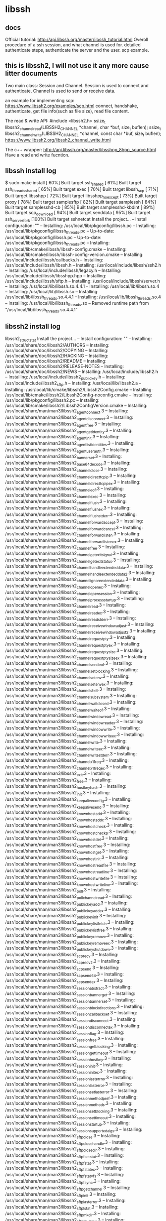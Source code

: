 * libssh
** docs
   Official tutorial:
   http://api.libssh.org/master/libssh_tutorial.html
   Overoll procedure of a ssh session, and what channel is used for. detailed authenticate steps, authenticate the server and the user. scp example.
   
** this is libssh2, I will not use it any more cause litter documents
  Two main class: Session and Channel.
  Session is used to connect and authenticate, Channel is used to send or receive data.
  
  an example for implementing scp:
  https://www.libssh2.org/examples/scp.html
  connect, handshake, authenticate, get file info(such as file size), read file content.
  
  The read & write API:
  #include <libssh2.h>
  ssize_t libssh2_channel_read(LIBSSH2_CHANNEL *channel, char *buf, size_t buflen); 
  ssize_t libssh2_channel_write(LIBSSH2_CHANNEL *channel, const char *buf, size_t buflen);
  https://www.libssh2.org/libssh2_channel_write.html
  
  The c++ wrapper:
  http://api.libssh.org/master/libsshpp_8hpp_source.html
  Have a read and write fucntion.

** libssh install log
   $ sudo make install
[ 60%] Built target ssh_shared
[ 61%] Built target ssh_threads_shared
[ 65%] Built target exec
[ 70%] Built target libssh_scp
[ 71%] Built target libsshpp
[ 72%] Built target libsshpp_noexcept
[ 73%] Built target proxy
[ 78%] Built target samplesftp
[ 82%] Built target samplessh
[ 84%] Built target samplesshd-cb
[ 85%] Built target samplesshd-kbdint
[ 89%] Built target scp_download
[ 94%] Built target senddata
[ 95%] Built target ssh_server_fork
[100%] Built target sshnetcat
Install the project...
-- Install configuration: ""
-- Installing: /usr/local/lib/pkgconfig/libssh.pc
-- Installing: /usr/local/lib/pkgconfig/libssh_threads.pc
-- Up-to-date: /usr/local/lib/pkgconfig/libssh.pc
-- Up-to-date: /usr/local/lib/pkgconfig/libssh_threads.pc
-- Installing: /usr/local/lib/cmake/libssh/libssh-config.cmake
-- Installing: /usr/local/lib/cmake/libssh/libssh-config-version.cmake
-- Installing: /usr/local/include/libssh/callbacks.h
-- Installing: /usr/local/include/libssh/libssh.h
-- Installing: /usr/local/include/libssh/ssh2.h
-- Installing: /usr/local/include/libssh/legacy.h
-- Installing: /usr/local/include/libssh/libsshpp.hpp
-- Installing: /usr/local/include/libssh/sftp.h
-- Installing: /usr/local/include/libssh/server.h
-- Installing: /usr/local/lib/libssh.so.4.4.1
-- Installing: /usr/local/lib/libssh.so.4
-- Installing: /usr/local/lib/libssh.so
-- Installing: /usr/local/lib/libssh_threads.so.4.4.1
-- Installing: /usr/local/lib/libssh_threads.so.4
-- Installing: /usr/local/lib/libssh_threads.so
-- Removed runtime path from "/usr/local/lib/libssh_threads.so.4.4.1"
 
** libssh2 install log
   libssh2_struct_stat
Install the project...
-- Install configuration: ""
-- Installing: /usr/local/share/doc/libssh2/AUTHORS
-- Installing: /usr/local/share/doc/libssh2/COPYING
-- Installing: /usr/local/share/doc/libssh2/HACKING
-- Installing: /usr/local/share/doc/libssh2/README
-- Installing: /usr/local/share/doc/libssh2/RELEASE-NOTES
-- Installing: /usr/local/share/doc/libssh2/NEWS
-- Installing: /usr/local/include/libssh2.h
-- Installing: /usr/local/include/libssh2_publickey.h
-- Installing: /usr/local/include/libssh2_sftp.h
-- Installing: /usr/local/lib/libssh2.a
-- Installing: /usr/local/lib/cmake/libssh2/Libssh2Config.cmake
-- Installing: /usr/local/lib/cmake/libssh2/Libssh2Config-noconfig.cmake
-- Installing: /usr/local/lib/pkgconfig/libssh2.pc
-- Installing: /usr/local/lib/cmake/libssh2/Libssh2ConfigVersion.cmake
-- Installing: /usr/local/share/man/man3/libssh2_agent_connect.3
-- Installing: /usr/local/share/man/man3/libssh2_agent_disconnect.3
-- Installing: /usr/local/share/man/man3/libssh2_agent_free.3
-- Installing: /usr/local/share/man/man3/libssh2_agent_get_identity.3
-- Installing: /usr/local/share/man/man3/libssh2_agent_init.3
-- Installing: /usr/local/share/man/man3/libssh2_agent_list_identities.3
-- Installing: /usr/local/share/man/man3/libssh2_agent_userauth.3
-- Installing: /usr/local/share/man/man3/libssh2_banner_set.3
-- Installing: /usr/local/share/man/man3/libssh2_base64_decode.3
-- Installing: /usr/local/share/man/man3/libssh2_channel_close.3
-- Installing: /usr/local/share/man/man3/libssh2_channel_direct_tcpip.3
-- Installing: /usr/local/share/man/man3/libssh2_channel_direct_tcpip_ex.3
-- Installing: /usr/local/share/man/man3/libssh2_channel_eof.3
-- Installing: /usr/local/share/man/man3/libssh2_channel_exec.3
-- Installing: /usr/local/share/man/man3/libssh2_channel_flush.3
-- Installing: /usr/local/share/man/man3/libssh2_channel_flush_ex.3
-- Installing: /usr/local/share/man/man3/libssh2_channel_flush_stderr.3
-- Installing: /usr/local/share/man/man3/libssh2_channel_forward_accept.3
-- Installing: /usr/local/share/man/man3/libssh2_channel_forward_cancel.3
-- Installing: /usr/local/share/man/man3/libssh2_channel_forward_listen.3
-- Installing: /usr/local/share/man/man3/libssh2_channel_forward_listen_ex.3
-- Installing: /usr/local/share/man/man3/libssh2_channel_free.3
-- Installing: /usr/local/share/man/man3/libssh2_channel_get_exit_signal.3
-- Installing: /usr/local/share/man/man3/libssh2_channel_get_exit_status.3
-- Installing: /usr/local/share/man/man3/libssh2_channel_handle_extended_data.3
-- Installing: /usr/local/share/man/man3/libssh2_channel_handle_extended_data2.3
-- Installing: /usr/local/share/man/man3/libssh2_channel_ignore_extended_data.3
-- Installing: /usr/local/share/man/man3/libssh2_channel_open_ex.3
-- Installing: /usr/local/share/man/man3/libssh2_channel_open_session.3
-- Installing: /usr/local/share/man/man3/libssh2_channel_process_startup.3
-- Installing: /usr/local/share/man/man3/libssh2_channel_read.3
-- Installing: /usr/local/share/man/man3/libssh2_channel_read_ex.3
-- Installing: /usr/local/share/man/man3/libssh2_channel_read_stderr.3
-- Installing: /usr/local/share/man/man3/libssh2_channel_receive_window_adjust.3
-- Installing: /usr/local/share/man/man3/libssh2_channel_receive_window_adjust2.3
-- Installing: /usr/local/share/man/man3/libssh2_channel_request_pty.3
-- Installing: /usr/local/share/man/man3/libssh2_channel_request_pty_ex.3
-- Installing: /usr/local/share/man/man3/libssh2_channel_request_pty_size.3
-- Installing: /usr/local/share/man/man3/libssh2_channel_request_pty_size_ex.3
-- Installing: /usr/local/share/man/man3/libssh2_channel_send_eof.3
-- Installing: /usr/local/share/man/man3/libssh2_channel_set_blocking.3
-- Installing: /usr/local/share/man/man3/libssh2_channel_setenv.3
-- Installing: /usr/local/share/man/man3/libssh2_channel_setenv_ex.3
-- Installing: /usr/local/share/man/man3/libssh2_channel_shell.3
-- Installing: /usr/local/share/man/man3/libssh2_channel_subsystem.3
-- Installing: /usr/local/share/man/man3/libssh2_channel_wait_closed.3
-- Installing: /usr/local/share/man/man3/libssh2_channel_wait_eof.3
-- Installing: /usr/local/share/man/man3/libssh2_channel_window_read.3
-- Installing: /usr/local/share/man/man3/libssh2_channel_window_read_ex.3
-- Installing: /usr/local/share/man/man3/libssh2_channel_window_write.3
-- Installing: /usr/local/share/man/man3/libssh2_channel_window_write_ex.3
-- Installing: /usr/local/share/man/man3/libssh2_channel_write.3
-- Installing: /usr/local/share/man/man3/libssh2_channel_write_ex.3
-- Installing: /usr/local/share/man/man3/libssh2_channel_write_stderr.3
-- Installing: /usr/local/share/man/man3/libssh2_channel_x11_req.3
-- Installing: /usr/local/share/man/man3/libssh2_channel_x11_req_ex.3
-- Installing: /usr/local/share/man/man3/libssh2_exit.3
-- Installing: /usr/local/share/man/man3/libssh2_free.3
-- Installing: /usr/local/share/man/man3/libssh2_hostkey_hash.3
-- Installing: /usr/local/share/man/man3/libssh2_init.3
-- Installing: /usr/local/share/man/man3/libssh2_keepalive_config.3
-- Installing: /usr/local/share/man/man3/libssh2_keepalive_send.3
-- Installing: /usr/local/share/man/man3/libssh2_knownhost_add.3
-- Installing: /usr/local/share/man/man3/libssh2_knownhost_addc.3
-- Installing: /usr/local/share/man/man3/libssh2_knownhost_check.3
-- Installing: /usr/local/share/man/man3/libssh2_knownhost_checkp.3
-- Installing: /usr/local/share/man/man3/libssh2_knownhost_del.3
-- Installing: /usr/local/share/man/man3/libssh2_knownhost_free.3
-- Installing: /usr/local/share/man/man3/libssh2_knownhost_get.3
-- Installing: /usr/local/share/man/man3/libssh2_knownhost_init.3
-- Installing: /usr/local/share/man/man3/libssh2_knownhost_readfile.3
-- Installing: /usr/local/share/man/man3/libssh2_knownhost_readline.3
-- Installing: /usr/local/share/man/man3/libssh2_knownhost_writefile.3
-- Installing: /usr/local/share/man/man3/libssh2_knownhost_writeline.3
-- Installing: /usr/local/share/man/man3/libssh2_poll.3
-- Installing: /usr/local/share/man/man3/libssh2_poll_channel_read.3
-- Installing: /usr/local/share/man/man3/libssh2_publickey_add.3
-- Installing: /usr/local/share/man/man3/libssh2_publickey_add_ex.3
-- Installing: /usr/local/share/man/man3/libssh2_publickey_init.3
-- Installing: /usr/local/share/man/man3/libssh2_publickey_list_fetch.3
-- Installing: /usr/local/share/man/man3/libssh2_publickey_list_free.3
-- Installing: /usr/local/share/man/man3/libssh2_publickey_remove.3
-- Installing: /usr/local/share/man/man3/libssh2_publickey_remove_ex.3
-- Installing: /usr/local/share/man/man3/libssh2_publickey_shutdown.3
-- Installing: /usr/local/share/man/man3/libssh2_scp_recv.3
-- Installing: /usr/local/share/man/man3/libssh2_scp_recv2.3
-- Installing: /usr/local/share/man/man3/libssh2_scp_send.3
-- Installing: /usr/local/share/man/man3/libssh2_scp_send64.3
-- Installing: /usr/local/share/man/man3/libssh2_scp_send_ex.3
-- Installing: /usr/local/share/man/man3/libssh2_session_abstract.3
-- Installing: /usr/local/share/man/man3/libssh2_session_banner_get.3
-- Installing: /usr/local/share/man/man3/libssh2_session_banner_set.3
-- Installing: /usr/local/share/man/man3/libssh2_session_block_directions.3
-- Installing: /usr/local/share/man/man3/libssh2_session_callback_set.3
-- Installing: /usr/local/share/man/man3/libssh2_session_disconnect.3
-- Installing: /usr/local/share/man/man3/libssh2_session_disconnect_ex.3
-- Installing: /usr/local/share/man/man3/libssh2_session_flag.3
-- Installing: /usr/local/share/man/man3/libssh2_session_free.3
-- Installing: /usr/local/share/man/man3/libssh2_session_get_blocking.3
-- Installing: /usr/local/share/man/man3/libssh2_session_get_timeout.3
-- Installing: /usr/local/share/man/man3/libssh2_session_hostkey.3
-- Installing: /usr/local/share/man/man3/libssh2_session_init.3
-- Installing: /usr/local/share/man/man3/libssh2_session_init_ex.3
-- Installing: /usr/local/share/man/man3/libssh2_session_last_errno.3
-- Installing: /usr/local/share/man/man3/libssh2_session_last_error.3
-- Installing: /usr/local/share/man/man3/libssh2_session_set_last_error.3
-- Installing: /usr/local/share/man/man3/libssh2_session_method_pref.3
-- Installing: /usr/local/share/man/man3/libssh2_session_methods.3
-- Installing: /usr/local/share/man/man3/libssh2_session_set_blocking.3
-- Installing: /usr/local/share/man/man3/libssh2_session_set_timeout.3
-- Installing: /usr/local/share/man/man3/libssh2_session_startup.3
-- Installing: /usr/local/share/man/man3/libssh2_session_supported_algs.3
-- Installing: /usr/local/share/man/man3/libssh2_sftp_close.3
-- Installing: /usr/local/share/man/man3/libssh2_sftp_close_handle.3
-- Installing: /usr/local/share/man/man3/libssh2_sftp_closedir.3
-- Installing: /usr/local/share/man/man3/libssh2_sftp_fsetstat.3
-- Installing: /usr/local/share/man/man3/libssh2_sftp_fstat.3
-- Installing: /usr/local/share/man/man3/libssh2_sftp_fstat_ex.3
-- Installing: /usr/local/share/man/man3/libssh2_sftp_fstatvfs.3
-- Installing: /usr/local/share/man/man3/libssh2_sftp_fsync.3
-- Installing: /usr/local/share/man/man3/libssh2_sftp_get_channel.3
-- Installing: /usr/local/share/man/man3/libssh2_sftp_init.3
-- Installing: /usr/local/share/man/man3/libssh2_sftp_last_error.3
-- Installing: /usr/local/share/man/man3/libssh2_sftp_lstat.3
-- Installing: /usr/local/share/man/man3/libssh2_sftp_mkdir.3
-- Installing: /usr/local/share/man/man3/libssh2_sftp_mkdir_ex.3
-- Installing: /usr/local/share/man/man3/libssh2_sftp_open.3
-- Installing: /usr/local/share/man/man3/libssh2_sftp_open_ex.3
-- Installing: /usr/local/share/man/man3/libssh2_sftp_opendir.3
-- Installing: /usr/local/share/man/man3/libssh2_sftp_read.3
-- Installing: /usr/local/share/man/man3/libssh2_sftp_readdir.3
-- Installing: /usr/local/share/man/man3/libssh2_sftp_readdir_ex.3
-- Installing: /usr/local/share/man/man3/libssh2_sftp_readlink.3
-- Installing: /usr/local/share/man/man3/libssh2_sftp_realpath.3
-- Installing: /usr/local/share/man/man3/libssh2_sftp_rename.3
-- Installing: /usr/local/share/man/man3/libssh2_sftp_rename_ex.3
-- Installing: /usr/local/share/man/man3/libssh2_sftp_rewind.3
-- Installing: /usr/local/share/man/man3/libssh2_sftp_rmdir.3
-- Installing: /usr/local/share/man/man3/libssh2_sftp_rmdir_ex.3
-- Installing: /usr/local/share/man/man3/libssh2_sftp_seek.3
-- Installing: /usr/local/share/man/man3/libssh2_sftp_seek64.3
-- Installing: /usr/local/share/man/man3/libssh2_sftp_setstat.3
-- Installing: /usr/local/share/man/man3/libssh2_sftp_shutdown.3
-- Installing: /usr/local/share/man/man3/libssh2_sftp_stat.3
-- Installing: /usr/local/share/man/man3/libssh2_sftp_stat_ex.3
-- Installing: /usr/local/share/man/man3/libssh2_sftp_statvfs.3
-- Installing: /usr/local/share/man/man3/libssh2_sftp_symlink.3
-- Installing: /usr/local/share/man/man3/libssh2_sftp_symlink_ex.3
-- Installing: /usr/local/share/man/man3/libssh2_sftp_tell.3
-- Installing: /usr/local/share/man/man3/libssh2_sftp_tell64.3
-- Installing: /usr/local/share/man/man3/libssh2_sftp_unlink.3
-- Installing: /usr/local/share/man/man3/libssh2_sftp_unlink_ex.3
-- Installing: /usr/local/share/man/man3/libssh2_sftp_write.3
-- Installing: /usr/local/share/man/man3/libssh2_trace.3
-- Installing: /usr/local/share/man/man3/libssh2_trace_sethandler.3
-- Installing: /usr/local/share/man/man3/libssh2_userauth_authenticated.3
-- Installing: /usr/local/share/man/man3/libssh2_userauth_hostbased_fromfile.3
-- Installing: /usr/local/share/man/man3/libssh2_userauth_hostbased_fromfile_ex.3
-- Installing: /usr/local/share/man/man3/libssh2_userauth_keyboard_interactive.3
-- Installing: /usr/local/share/man/man3/libssh2_userauth_keyboard_interactive_ex.3
-- Installing: /usr/local/share/man/man3/libssh2_userauth_list.3
-- Installing: /usr/local/share/man/man3/libssh2_userauth_password.3
-- Installing: /usr/local/share/man/man3/libssh2_userauth_password_ex.3
-- Installing: /usr/local/share/man/man3/libssh2_userauth_publickey.3
-- Installing: /usr/local/share/man/man3/libssh2_userauth_publickey_fromfile.3
-- Installing: /usr/local/share/man/man3/libssh2_userauth_publickey_fromfile_ex.3
-- Installing: /usr/local/share/man/man3/libssh2_version.3
[astropeak@localhost 22:07]: ~/tmp/libssh2-1.7.0/build
$kInstall the project...
-- Install configuration: ""
-- Installing: /usr/local/share/doc/libssh2/AUTHORS
-- Installing: /usr/local/share/doc/libssh2/COPYING
-- Installing: /usr/local/share/doc/libssh2/HACKING
-- Installing: /usr/local/share/doc/libssh2/README
-- Installing: /usr/local/share/doc/libssh2/RELEASE-NOTES
-- Installing: /usr/local/share/doc/libssh2/NEWS
-- Installing: /usr/local/include/libssh2.h
-- Installing: /usr/local/include/libssh2_publickey.h
-- Installing: /usr/local/include/libssh2_sftp.h
-- Installing: /usr/local/lib/libssh2.a
-- Installing: /usr/local/lib/cmake/libssh2/Libssh2Config.cmake
-- Installing: /usr/local/lib/cmake/libssh2/Libssh2Config-noconfig.cmake
-- Installing: /usr/local/lib/pkgconfig/libssh2.pc
-- Installing: /usr/local/lib/cmake/libssh2/Libssh2ConfigVersion.cmake
-- Installing: /usr/local/share/man/man3/libssh2_agent_connect.3
-- Installing: /usr/local/share/man/man3/libssh2_agent_disconnect.3
-- Installing: /usr/local/share/man/man3/libssh2_agent_free.3
-- Installing: /usr/local/share/man/man3/libssh2_agent_get_identity.3
-- Installing: /usr/local/share/man/man3/libssh2_agent_init.3
-- Installing: /usr/local/share/man/man3/libssh2_agent_list_identities.3
-- Installing: /usr/local/share/man/man3/libssh2_agent_userauth.3
-- Installing: /usr/local/share/man/man3/libssh2_banner_set.3
-- Installing: /usr/local/share/man/man3/libssh2_base64_decode.3
-- Installing: /usr/local/share/man/man3/libssh2_channel_close.3
-- Installing: /usr/local/share/man/man3/libssh2_channel_direct_tcpip.3
-- Installing: /usr/local/share/man/man3/libssh2_channel_direct_tcpip_ex.3
-- Installing: /usr/local/share/man/man3/libssh2_channel_eof.3
-- Installing: /usr/local/share/man/man3/libssh2_channel_exec.3
-- Installing: /usr/local/share/man/man3/libssh2_channel_flush.3
-- Installing: /usr/local/share/man/man3/libssh2_channel_flush_ex.3
-- Installing: /usr/local/share/man/man3/libssh2_channel_flush_stderr.3
-- Installing: /usr/local/share/man/man3/libssh2_channel_forward_accept.3
-- Installing: /usr/local/share/man/man3/libssh2_channel_forward_cancel.3
-- Installing: /usr/local/share/man/man3/libssh2_channel_forward_listen.3
-- Installing: /usr/local/share/man/man3/libssh2_channel_forward_listen_ex.3
-- Installing: /usr/local/share/man/man3/libssh2_channel_free.3
-- Installing: /usr/local/share/man/man3/libssh2_channel_get_exit_signal.3
-- Installing: /usr/local/share/man/man3/libssh2_channel_get_exit_status.3
-- Installing: /usr/local/share/man/man3/libssh2_channel_handle_extended_data.3
-- Installing: /usr/local/share/man/man3/libssh2_channel_handle_extended_data2.3
-- Installing: /usr/local/share/man/man3/libssh2_channel_ignore_extended_data.3
-- Installing: /usr/local/share/man/man3/libssh2_channel_open_ex.3
-- Installing: /usr/local/share/man/man3/libssh2_channel_open_session.3
-- Installing: /usr/local/share/man/man3/libssh2_channel_process_startup.3
-- Installing: /usr/local/share/man/man3/libssh2_channel_read.3
-- Installing: /usr/local/share/man/man3/libssh2_channel_read_ex.3
-- Installing: /usr/local/share/man/man3/libssh2_channel_read_stderr.3
-- Installing: /usr/local/share/man/man3/libssh2_channel_receive_window_adjust.3
-- Installing: /usr/local/share/man/man3/libssh2_channel_receive_window_adjust2.3
-- Installing: /usr/local/share/man/man3/libssh2_channel_request_pty.3
-- Installing: /usr/local/share/man/man3/libssh2_channel_request_pty_ex.3
-- Installing: /usr/local/share/man/man3/libssh2_channel_request_pty_size.3
-- Installing: /usr/local/share/man/man3/libssh2_channel_request_pty_size_ex.3
-- Installing: /usr/local/share/man/man3/libssh2_channel_send_eof.3
-- Installing: /usr/local/share/man/man3/libssh2_channel_set_blocking.3
-- Installing: /usr/local/share/man/man3/libssh2_channel_setenv.3
-- Installing: /usr/local/share/man/man3/libssh2_channel_setenv_ex.3
-- Installing: /usr/local/share/man/man3/libssh2_channel_shell.3
-- Installing: /usr/local/share/man/man3/libssh2_channel_subsystem.3
-- Installing: /usr/local/share/man/man3/libssh2_channel_wait_closed.3
-- Installing: /usr/local/share/man/man3/libssh2_channel_wait_eof.3
-- Installing: /usr/local/share/man/man3/libssh2_channel_window_read.3
-- Installing: /usr/local/share/man/man3/libssh2_channel_window_read_ex.3
-- Installing: /usr/local/share/man/man3/libssh2_channel_window_write.3
-- Installing: /usr/local/share/man/man3/libssh2_channel_window_write_ex.3
-- Installing: /usr/local/share/man/man3/libssh2_channel_write.3
-- Installing: /usr/local/share/man/man3/libssh2_channel_write_ex.3
-- Installing: /usr/local/share/man/man3/libssh2_channel_write_stderr.3
-- Installing: /usr/local/share/man/man3/libssh2_channel_x11_req.3
-- Installing: /usr/local/share/man/man3/libssh2_channel_x11_req_ex.3
-- Installing: /usr/local/share/man/man3/libssh2_exit.3
-- Installing: /usr/local/share/man/man3/libssh2_free.3
-- Installing: /usr/local/share/man/man3/libssh2_hostkey_hash.3
-- Installing: /usr/local/share/man/man3/libssh2_init.3
-- Installing: /usr/local/share/man/man3/libssh2_keepalive_config.3
-- Installing: /usr/local/share/man/man3/libssh2_keepalive_send.3
-- Installing: /usr/local/share/man/man3/libssh2_knownhost_add.3
-- Installing: /usr/local/share/man/man3/libssh2_knownhost_addc.3
-- Installing: /usr/local/share/man/man3/libssh2_knownhost_check.3
-- Installing: /usr/local/share/man/man3/libssh2_knownhost_checkp.3
-- Installing: /usr/local/share/man/man3/libssh2_knownhost_del.3
-- Installing: /usr/local/share/man/man3/libssh2_knownhost_free.3
-- Installing: /usr/local/share/man/man3/libssh2_knownhost_get.3
-- Installing: /usr/local/share/man/man3/libssh2_knownhost_init.3
-- Installing: /usr/local/share/man/man3/libssh2_knownhost_readfile.3
-- Installing: /usr/local/share/man/man3/libssh2_knownhost_readline.3
-- Installing: /usr/local/share/man/man3/libssh2_knownhost_writefile.3
-- Installing: /usr/local/share/man/man3/libssh2_knownhost_writeline.3
-- Installing: /usr/local/share/man/man3/libssh2_poll.3
-- Installing: /usr/local/share/man/man3/libssh2_poll_channel_read.3
-- Installing: /usr/local/share/man/man3/libssh2_publickey_add.3
-- Installing: /usr/local/share/man/man3/libssh2_publickey_add_ex.3
-- Installing: /usr/local/share/man/man3/libssh2_publickey_init.3
-- Installing: /usr/local/share/man/man3/libssh2_publickey_list_fetch.3
-- Installing: /usr/local/share/man/man3/libssh2_publickey_list_free.3
-- Installing: /usr/local/share/man/man3/libssh2_publickey_remove.3
-- Installing: /usr/local/share/man/man3/libssh2_publickey_remove_ex.3
-- Installing: /usr/local/share/man/man3/libssh2_publickey_shutdown.3
-- Installing: /usr/local/share/man/man3/libssh2_scp_recv.3
-- Installing: /usr/local/share/man/man3/libssh2_scp_recv2.3
-- Installing: /usr/local/share/man/man3/libssh2_scp_send.3
-- Installing: /usr/local/share/man/man3/libssh2_scp_send64.3
-- Installing: /usr/local/share/man/man3/libssh2_scp_send_ex.3
-- Installing: /usr/local/share/man/man3/libssh2_session_abstract.3
-- Installing: /usr/local/share/man/man3/libssh2_session_banner_get.3
-- Installing: /usr/local/share/man/man3/libssh2_session_banner_set.3
-- Installing: /usr/local/share/man/man3/libssh2_session_block_directions.3
-- Installing: /usr/local/share/man/man3/libssh2_session_callback_set.3
-- Installing: /usr/local/share/man/man3/libssh2_session_disconnect.3
-- Installing: /usr/local/share/man/man3/libssh2_session_disconnect_ex.3
-- Installing: /usr/local/share/man/man3/libssh2_session_flag.3
-- Installing: /usr/local/share/man/man3/libssh2_session_free.3
-- Installing: /usr/local/share/man/man3/libssh2_session_get_blocking.3
-- Installing: /usr/local/share/man/man3/libssh2_session_get_timeout.3
-- Installing: /usr/local/share/man/man3/libssh2_session_hostkey.3
-- Installing: /usr/local/share/man/man3/libssh2_session_init.3
-- Installing: /usr/local/share/man/man3/libssh2_session_init_ex.3
-- Installing: /usr/local/share/man/man3/libssh2_session_last_errno.3
-- Installing: /usr/local/share/man/man3/libssh2_session_last_error.3
-- Installing: /usr/local/share/man/man3/libssh2_session_set_last_error.3
-- Installing: /usr/local/share/man/man3/libssh2_session_method_pref.3
-- Installing: /usr/local/share/man/man3/libssh2_session_methods.3
-- Installing: /usr/local/share/man/man3/libssh2_session_set_blocking.3
-- Installing: /usr/local/share/man/man3/libssh2_session_set_timeout.3
-- Installing: /usr/local/share/man/man3/libssh2_session_startup.3
-- Installing: /usr/local/share/man/man3/libssh2_session_supported_algs.3
-- Installing: /usr/local/share/man/man3/libssh2_sftp_close.3
-- Installing: /usr/local/share/man/man3/libssh2_sftp_close_handle.3
-- Installing: /usr/local/share/man/man3/libssh2_sftp_closedir.3
-- Installing: /usr/local/share/man/man3/libssh2_sftp_fsetstat.3
-- Installing: /usr/local/share/man/man3/libssh2_sftp_fstat.3
-- Installing: /usr/local/share/man/man3/libssh2_sftp_fstat_ex.3
-- Installing: /usr/local/share/man/man3/libssh2_sftp_fstatvfs.3
-- Installing: /usr/local/share/man/man3/libssh2_sftp_fsync.3
-- Installing: /usr/local/share/man/man3/libssh2_sftp_get_channel.3
-- Installing: /usr/local/share/man/man3/libssh2_sftp_init.3
-- Installing: /usr/local/share/man/man3/libssh2_sftp_last_error.3
-- Installing: /usr/local/share/man/man3/libssh2_sftp_lstat.3
-- Installing: /usr/local/share/man/man3/libssh2_sftp_mkdir.3
-- Installing: /usr/local/share/man/man3/libssh2_sftp_mkdir_ex.3
-- Installing: /usr/local/share/man/man3/libssh2_sftp_open.3
-- Installing: /usr/local/share/man/man3/libssh2_sftp_open_ex.3
-- Installing: /usr/local/share/man/man3/libssh2_sftp_opendir.3
-- Installing: /usr/local/share/man/man3/libssh2_sftp_read.3
-- Installing: /usr/local/share/man/man3/libssh2_sftp_readdir.3
-- Installing: /usr/local/share/man/man3/libssh2_sftp_readdir_ex.3
-- Installing: /usr/local/share/man/man3/libssh2_sftp_readlink.3
-- Installing: /usr/local/share/man/man3/libssh2_sftp_realpath.3
-- Installing: /usr/local/share/man/man3/libssh2_sftp_rename.3
-- Installing: /usr/local/share/man/man3/libssh2_sftp_rename_ex.3
-- Installing: /usr/local/share/man/man3/libssh2_sftp_rewind.3
-- Installing: /usr/local/share/man/man3/libssh2_sftp_rmdir.3
-- Installing: /usr/local/share/man/man3/libssh2_sftp_rmdir_ex.3
-- Installing: /usr/local/share/man/man3/libssh2_sftp_seek.3
-- Installing: /usr/local/share/man/man3/libssh2_sftp_seek64.3
-- Installing: /usr/local/share/man/man3/libssh2_sftp_setstat.3
-- Installing: /usr/local/share/man/man3/libssh2_sftp_shutdown.3
-- Installing: /usr/local/share/man/man3/libssh2_sftp_stat.3
-- Installing: /usr/local/share/man/man3/libssh2_sftp_stat_ex.3
-- Installing: /usr/local/share/man/man3/libssh2_sftp_statvfs.3
-- Installing: /usr/local/share/man/man3/libssh2_sftp_symlink.3
-- Installing: /usr/local/share/man/man3/libssh2_sftp_symlink_ex.3
-- Installing: /usr/local/share/man/man3/libssh2_sftp_tell.3
-- Installing: /usr/local/share/man/man3/libssh2_sftp_tell64.3
-- Installing: /usr/local/share/man/man3/libssh2_sftp_unlink.3
-- Installing: /usr/local/share/man/man3/libssh2_sftp_unlink_ex.3
-- Installing: /usr/local/share/man/man3/libssh2_sftp_write.3
-- Installing: /usr/local/share/man/man3/libssh2_trace.3
-- Installing: /usr/local/share/man/man3/libssh2_trace_sethandler.3
-- Installing: /usr/local/share/man/man3/libssh2_userauth_authenticated.3
-- Installing: /usr/local/share/man/man3/libssh2_userauth_hostbased_fromfile.3
-- Installing: /usr/local/share/man/man3/libssh2_userauth_hostbased_fromfile_ex.3
-- Installing: /usr/local/share/man/man3/libssh2_userauth_keyboard_interactive.3
-- Installing: /usr/local/share/man/man3/libssh2_userauth_keyboard_interactive_ex.3
-- Installing: /usr/local/share/man/man3/libssh2_userauth_list.3
-- Installing: /usr/local/share/man/man3/libssh2_userauth_password.3
-- Installing: /usr/local/share/man/man3/libssh2_userauth_password_ex.3
-- Installing: /usr/local/share/man/man3/libssh2_userauth_publickey.3
-- Installing: /usr/local/share/man/man3/libssh2_userauth_publickey_fromfile.3
-- Installing: /usr/local/share/man/man3/libssh2_userauth_publickey_fromfile_ex.3
-- Installing: /usr/local/share/man/man3/libssh2_version.3
[astropeak@localhost 22:07]: ~/tmp/libssh2-1.7.0/build
